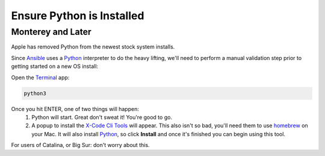Ensure Python is Installed
==========================

==================
Monterey and Later
==================

Apple has removed Python from the newest stock system installs.

Since `Ansible <https://www.ansible.com/>`_ uses a `Python <https://www.python.org/>`_ interpreter to do the heavy lifting, we'll need to perform a manual validation step prior to getting started on a new OS install:

Open the `Terminal <https://wikipedia.org/wiki/Terminal_(macOS)>`_ app:

.. code-block:: console

    python3

Once you hit ENTER, one of two things will happen:
  1. Python will start.  Great don't sweat it!  You're good to go.
  2. A popup to install the `X-Code Cli Tools <https://developer.apple.com/xcode/>`_ will appear.  This also isn't so bad, you'll need them to use `homebrew <https://brew.sh/>`_ on your Mac.  It will also install `Python <https://www.python.org/>`_, so click **Install** and once it's finished you can begin using this tool.

For users of Catalina, or Big Sur: don't worry about this.

